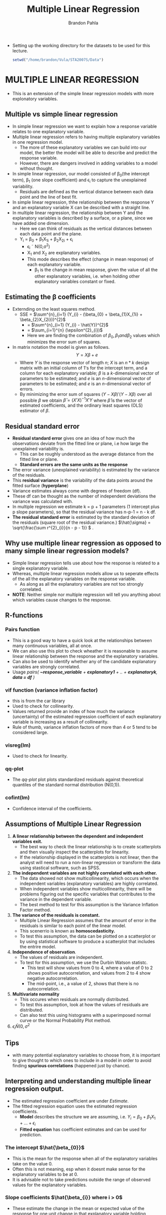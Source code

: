 #+title: Multiple Linear Regression
#+author: Brandon Pahla
#+OPTIONS: ^:{}
#+PROPERTY: header-args :tangle ../Rscripts/multiple-linear-regression.R
#+auto_tangle: t

+ Setting up the working directory for the datasets to be used for this lecture.
  #+begin_src R :session
  setwd("/home/brandon/Vula/STA2007S/Data")
  #+end_src

* MULTIPLE LINEAR REGRESSION
+ This is an extension of the simple linear regression models with more explonatory variables.


** Multiple vs simple linear regression
+ In simple linear regression we want to explain how a response variable relates to one explanatory variable.
+ Multiple linear regression refers to having multiple explanatory variables in one regression model.
  + The more of these explanatory variables we can build into our model, the better the model will be able to describe and predict the response variable.
  + However, there are dangers involved in adding variables to a model without thought.
+ In simple linear regression, our model consisted of \beta_{0}(the intercept term), \beta_{1} (one slope coefficient) and \epsilon_{i} to capture the unexplained variability.
  + Residuals are defined as the vertical distance between each data point and the line of best fit.
+ In simple linear regression, thhe relationship between the response Y and an explanatory variable X can be described with a straight line.
+ In multiple linear regression, the relationship between Y and the explanatory variables is described by a surface, or a plane, since we have added one dimension.
  + Here we can think of residuals as the vertical distances between each data point and the plane.
  + Y_{i} = \beta_{0} + \beta_{1}X_{1i} + \beta_{2}X_{2i} + \epsilon_{i}
    + \epsilon_{i} \tilde N(0,\sigma^{2})
    + X_{1} and X_{2} are explanatory variables.
    + This mode describes the effect (change in mean response) of each explanatory variable.
      + \beta_{1} is the change in mean response, given the value of all the other explanatory variables, i.e. when holding other explanatory variables constant or fixed.


** Estimating the \beta coefficients
+ Externding on the least squares method.
  + SSE =  \(\sum^{n}_{i=1} (Y_{i} - (\beta_{0} + \beta_{1}X_{1i} + \beta_{2}X_{2i}))^{2}\)
    +   =  \(\sum^{n}_{i=1} (Y_{i} - \hat{Y})^{2}\)
    +   =  \(\sum_{i=1}^{n} (\epsilon^{2}_{i})\)
    + Here we are finding the combination of \(\beta_{0} ,\beta_{1} and \beta_{2} \) values which minimizes the error sum of squares.
+ In matrix notation the model is given as follows. \[Y = X\beta + e \]
  + Where \(Y\) is the response vector of length \(n\); \(X\) is an \(n*k\) design matrix with an initial column of \(1\)'s for the intercept term, and a column for each explanatory variable; \(\beta\) is a \(k\)-dimensional vector of parameters to be estimated; and \(e\) is an \(n\)-dimensional vector of parameters to be estimated; and \(e\) is an \(n\)-dimensional vector of errors.
  + By minimizing the error sum of squares \((Y - X\beta)'(Y-X\beta)\) over all possible \(\beta\) we obtain \(\hat{\beta} = (X'X)^{-1}X'Y\) where \(\hat{\beta}\) is the vector of estimated coefficients, and the ordinary least squares (OLS) estimator of \(\beta\).


** Residual standard error
+ *Residual standard error* gives one an idea of how much the observations deviate from the fitted line or plane, i.e how large the unexplained variability is.
  + This can be roughly understood as the average distance from the fitted line or plane.
  + *Standard errors are the same units as the response*
+ The error variance (unexplained variability) is estimated by the variance of the residuals.
+ This *residual variance* is the variability of the data points around the fitted surface (*hyperplane*)
+ Variance estimates always come with degrees of freedom (df).
+ These df can be thought as the number of independent deviations the variance was calculated with.
+ In multiple regression we estimate k = p + 1 parameters (1 intercept plus p slope parameters), so that the residual variance has n-p-1 = n - k df.
+ *The residual standard error*  is estimated by the standard deviation of the residuals (square root of the residual variance.) \(\hat{\sigma} = \sqrt{\frac{\sum r^{2}_{i}}{n - p - 1}} \) .


** Why use multiple linear regression as opposed to many simple linear regression models?
+ Simple linear regression tells use about how the response is related to a single explanatory variable.
+ Whereas, multiple linear regression models allow us to seperate effects of the all the explanatory variables on the response variable.
  + As along as all the explanatory variables are not too strongly correlated.
+ *NOTE*: Neither simple nor multiple regression will tell you anything about which variables cause changes to the response.


** R-functions

*** Pairs function
+ This is a good way to have a quick look at the relationships between many continuous variables, all at once.
+ We can also use this plot to check wheather it is reasonable to assume linear relationship between the response and the explanatory variables.
+ Can also be used to identify whether any of the candidate explanatory variables are strongly correlated.
+ Usage /pairs( *~response_variable* + *explanatory1* + .. + *explanatoryk*, *data = df* )/


*** vif function (variance inflation factor)
+ this is from the car library
+ Used to check for collinearity.
+ Values returned provide an index of how much the variance (uncertainty) of the estimated regression coefficient of each explanatory variable is increasing as a result of collinearity.
+ Rule of thumb, variance inflation factors of more than 4 or 5 tend to be considered large.


*** visreg(lm)
+ Used to check for linearity.


*** qq-plot
+ The /qq-plot/ plot plots standardized residuals against theoretical quantiles of the standard normal distribution (N(0,1)).

*** cofint(lm)
+ Confidence interval of the coefficients.

** Assumptions of Multiple Linear Regression
1. *A linear relationship between the dependent and independent variables exit.*
   + The best way to check the linear relationship is to create scatterplots and then visually inspect the scatterplots for linearity.
   + If the relationship displayed in the scatterplots is not linear, then the analyst will need to run a non-linear regression or transform the data using stastical software, such as SPSS.
2. *The independent variables are not highly correlated with each other.*
   + The data showed not show multicollinearity, which occurs when the independent variables (explanatory variables) are highly correlated.
   + When independent variables show multicollinearity, there will be problems figuring out the specific variables that contributes to the variance in the dependent variable.
   + The best method to test for this assumption is the Variance Inflation Factor method.
3. *The variance of the residuals is constant.*
   + Multiple Linear Regression assumes that the amount of error in the residuals is similar to each point of the linear model.
   + This scenerrio is known as *homoscedasticity.*
   + To test this assumption, the data can be plotted on a scatterplot or by using statistical software to produce a scatterplot that includes the entrire model.
4. *Independence of observation*.
   + The values of residuals are independent.
   + To test for this assumption, we use the Durbin Watson statistc.
     + This test will show values from 0 to 4, where a value of 0 to 2 shows positive autocorrelation, and values from 2 to 4 show negative autocorrelation.
     + The mid-point, i.e., a value of 2, shows that there is no autocorrelation.
5. *Multivariate normality*
   + This occures when residuals are normally distributed.
   + To test this assumption, look at how the values of residuals are distributed.
   + Can also test this using histograms with a superimposed normal curve or the Normal Probability Plot method.
6. \(\epsilon_{i} \tilde N(0, \sigma^{2}\)


** Tips
+ with many potential explanatory variables to choose from, it is important to give thought to which ones to include in a model in order to avoid finding *spurious correlations* (happened just by chance).


** Interpreting and understanding multiple linear regression output.
+ The estimated regression coefficient are under /Estimate/.
+ The fitted regression equation uses the estimated regression coefficients.
  + *Model* describes the structure we are assuming, i.e. \(Y_{i} = \beta_{0} + \beta_{1}X_{1} + ... + \epsilon_{i}\)
  + *Fitted equation* has coefficient estimates and can be used for prediction.

*** The intercept \(\hat{\beta_{0}}\)
+ This is the mean for the response when all of the explanatory variables take on the value 0.
+ Often this is not meaning, esp when it doesnt make sense for the explanatory variables to be at 0.
+ It is advisable not to take predictions outside the range of observed values for the explanatory variables.


*** Slope coefficients \(\hat{\beta_{i}} where i > 0\)
+ These estimate the change in the mean or expected value of the response for one unit change in that explanatory variable holding constant the value of all the other explanatory variables.
+ A negative coefficient tells us that the relationship is negative and by extension a positive coefficient tells us that the relationship is positive.
+ These are *partial coefficients*, meaning that they describe the effect on one explanatory variable holding constant the values of the other explanatory variables.
+ \(\hat{\beta_{i}} = 0\) would mean there is no relationship between the response and the i-th explanatory variable.


*** Standard errors
+ Standard errors tell us about the precision or uncertainty of estimates, i.e. how much these estimates would vary between samples.
+ Standard errors are also used to obtain confidence intervals and to perform tests of the form \(H_{0} : \beta_{j} = 0\).


*** t-statistic
+ This is a measure of the discrepancy between the statistic and the null hypothesis.
+ How many standard deviations away from zero is our estimate.
+ If the estimate is much further than 2 standard errors away from zero (|t| >> 2), this is some indication/ evidence that the true value is not zero or colose to zero.
+ In multiple regression, with multiple parameter estimates from the same fitted model, the t-test tests whether \(\beta_{j} = 0\) given all other terms in the model.
  + That is, can X_{j} explain anything further, not already explain by the other variables in the model?
+ \(t = \frac{\hat{\beta_{i}}}{SE(\hat{\beta_{i}})}\)

*** p-values
+ This is the answer to the question, what are the chances of obtaining a test statistc at least as extreme as the one available, (\(Pr(t > |t_{obs}|)\)) /if the null hypothesis were true?/
+ If the p-value is huge, it means there is no evidence of a relationship between that explanatory variable and the response variable, hence there wouldnt be a need to interpret it.


*** F-test
+ The *F-statistc* on the R output is the test statistic for the following hypothesis:
  \(H_{0} : \beta_{1} = ... = \beta_{k} = 0\)
+ The above hypothesis says that all regression coefficients in the model are equal to zero simultaneously, i.e together they do not help to explain the variation in the response.
+ The F-test is /not/ a measure of goodness-of-fit of the model:
  + it is possible to obtain a very small /p-value/ in cases where the model explains only a tiny fraction of the total variability.
  + This can happen esp with large sample size /n/.
+ F-test is just a check to see if the current model is better than the *null model*
  + \(Y_{i} = \beta_{0} + \epsilon_{i}\)
+ Variation around overall mean = variation of fitted values (estimates) around overall mean + variation of observations around fitted values.


**** Calculating the F-statistc
 + The f-statistic is something like a signal-to-noise ratio.
 + It compares variation in the fitted regression 'line' with residual variation.
 + For a regression model we can split the total sum of the squared deviations (total sum of squares SS_{totals}) into parts accounted for by the model (Regression sum of squares SS_{regression}) and parts not accounted for (residual/error sum of square SSE):
   \(SS_{total} = SS_{regression} + SSE\)
   \(\sum^{n}_{i = 1} (Y_{i} - \bar{Y})^{2} = \sum_{i=1}^{n} (\hat{Y_{i}} - \bar{Y})^{2} + \sum_{i = 1}^{n} (Y_{i} - \hat{Y_{i}})^{2}\)
 + The F-test compares the regression mean squares to the residual mean squares ( *mean squares = sum of square / degrees of freedom*)
 + \(F = \frac{SS_{regression}/p}{SSE/(n-p-1)} = \frac{MS_{regression}}{MSE}\)
 + If the null hypothesis was tru (all \(\beta_{i} = 0\)) then the F-statistic will be \approx 1.


*** Goodness of fit: Multiple and Adjusted R^{2}

**** Adjusted R^{2}
 + This is an unbiased estimate of the proportion of variance in the response explained by the model.
 + The adjustment takes into account the number of parameters estimated  in the model, and gives a better idea of how useful the model is in explaining the response.
 + If we were to add lots of useless explanatory variables to a model, *multple* R^{2} would increase, whereas the adjusted R^{2} would decrease and correctly indicate that such a model is worse than the simpler model.
 + This calculates the ratio of variance estimates directly by dividing by degrees of freedom (corresponding to each SS).
 + This does not directly measure amount of variation explain.
 + This gives an unbiased estimate to the population R^{2} value.
 + Mostly used to *compare models*.


**** R^{2}
+ This is a ratio of the regression sum of squares and the total sum of squares.
+ This is also called /coefficient of determination/.
+ When explaining this you multiply the r out-put by 100 and say /"the explanatory variables in this model explain only x% of the variation in the response./"

*** Anova

 | Name                           | abbr                               | formula                                                 | description                                                |
 |--------------------------------+------------------------------------+---------------------------------------------------------+------------------------------------------------------------|
 | Total sum of squares           | SS_{total}                         | \(\sum(Y_{i} - \bar{Y})^{2}\)                              | Difference betweeen observed and mean                      |
 | Residual error sum of squares  | Alpha                              | \(\sum(Y_{i} -- \hat{Y_{i}})^{2}\)                          | Difference between obsereved and fitted                    |
 | Regression sum of squares      | SS_{regression} = SS_{total} - SSE | \(\sum(\hat{Y_{i}} - \bar{Y})^{2}\)                        | Difference between fitted and mean                         |
 | Coefficient of determination   | multiple R^{2}                     | \(\frac{SS_{regression}}{SS_{total}}\)                  | Proportion of total variability explained by the model fit |
 | Adjusted coef of Determination | adjusted R^{2}                     | \(1 - \frac{\frac{SSE}{n-p-1}}{\frac{SS_{total}}{n-1}\) | compares explanatory power of different models             |


*** Collinearity
 + *Multicollinearity* is when explanatory variables are highly correlated.
 + Correlated covariates are not always a problem.
   + If they are, the solutions are:
     1. Construct two separate models.
     2. Choose which of the two correlated variables is more directly related or meaningful for modelling the response.
 + One can check for collinearity in R using /vif/.

**** Problems with multicollinearity
1) The coefficient estimates can swing wildly based on which other independent variables are in the model.
   + The coefficients become very sensitive to small changes in the model.
2) Multicollinearity reduces the precision of the estimated coefficients, which weakens the statistical power of your regression model.
   + You might not be able to trust the p-values to identify independent variables that are statistically significant.



*** Checking for model misspecifications.
+ /As for simple linear regression, we need to check that our model is reasonable representation of the structure in the data, otherwise the estimates could be very misleading./
+ This is done during model development.
+ It is also done for  the final model.
+ Statistical models make certain assumptions about the structure of the relationship, and about the structure of the data.
+ If there are violations of these assumptions, it is not that data are wrong, but that the model is inappropriate!
+ We check the assumptions by looking at the behaviour of the residuals, and by looking at the relationship between the response and each fo the explanatory variables to check that there are no glaring non-linear patterns that it would be silly to fit a linear model to.

**** Linear regression model assumptions
1. The relationship is well described by a line.
2. The error variance stays constant. (Homoscedasticity)
   + scedasticity means variability
   + If this assumption is violated and we have non-constant error variance the standard errors and the associated hypothesis tests for the slope coefficients will be invalid.
   +  We can check for constant error variance by plotting residuals against fitted values.
3. The errors (or data points) are independent.
4. The errors are approximately normally distributed.


*** Linearity
+ In fitting a linear regression model we are implicitly assuming that the relationship we are trying to model can be captured by a straight line.
+ /Partial residuals/ are what remains after having fitted a model with all other explanatory variables, except the current one.

*** Model checking via residual plots
+ /plot(lm)/ produces residual plots.
+ If a linear regression model is appropriate, we expect to see an equal spread of the residuals throughout the range of fitted values.
+ This is used to check for violation of assumption 2 (homoscedasticity).
+ This can be done by analysing the residuals vs fitted values plot, /plot(lm)./
  + This plot can also be used to pick up problems with the assumed relationship between response and explanatory variables, and to pick up outliers.


*** Independence
+ Under independence we expect model residuals to be independent and consecutive errors to be unrelated.

*** Normality-error assumption
+ This is checked through histograms or quantile-quantile plots of the studentized residuals.
  + However, these are neither easily interpreted nor used as a definitive test for normality.
+ No sample is going to be perfectly normal, but if the assumption is badly violated and we have skew residuals and outliers, this may be an indication that the parts of the data are not well described by the model.
+ The /qq-plot/ plot plots standardized residuals against theoretical quantiles of the standard normal distribution (N(0,1)).
+ If the residuals are normally distributed the quantiles of the residuals (smallest, second smallest, etc) should correspnd to the quantiles of a theoretical normal distribution, and if plotted against each other should fall on the straight line.

** Confidence Intervals
+ Since the regression coefficients are estimates of the effects, we also need a measure of uncertainty, and usually will give interval estimates instead of pure point estimates.
+ *Regression coefficient estimates* are /normally distributed/, so that we can use a symmetric confidence interval of the form:
  \(\hat{\beta_{j}} \pm 2 x SE(\beta_{j})\)
+ To be perfectly correct, instead of using 2, we should use \(t_{n-k}\). where \(k\) is the total number of parameters, including the intercept term.
+ We can do this 'by hand' or by using /confint/.

** Leverage
+ This is a measure of how far away the independent variable values of an observation are from those of the other observations.
+ *High-leverage* points, if any, are outliers with respect to the independent variables.
+ This makes the fitted model likely to pass close to a high leverage observation.
+ Hence, *high-leverage* points have the potential to cause large changes in the parameter estimates when they are deleted i.e., to be *influential points*.
+ Although an influential point will typically have high leverage, a high leverage point is not necessarily an influential point.
+ The leverage is typically defined as the diagonal elements of the hat matrix.

** Durbin-Watson test
+ This is a test for autocorrelation in the residuals from a statistical model or regression analysis.
+ The Durbin-Watson statistic will always have a value ranging between 0 and 4. A value of 2.0 indicates there is no autocorrelation detected in the sample.
+ Values from 0 to less than 2 point to positive autocorrelation and values from 2 to 4 means negative autocorrelation.

** Outliers
 + These are data points that are far from other data points.
 + Outliers are problematic for many statistical analyses because they can cause tests to either miss significant findings or distort real results.
